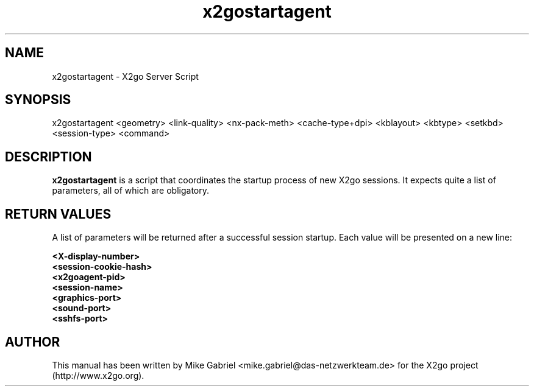 '\" -*- coding: utf-8 -*-
.if \n(.g .ds T< \\FC
.if \n(.g .ds T> \\F[\n[.fam]]
.de URL
\\$2 \(la\\$1\(ra\\$3
..
.if \n(.g .mso www.tmac
.TH x2gostartagent 8 "18 May 2011" "Version 3.0.99.x" "X2go Server Tool"
.SH NAME
x2gostartagent \- X2go Server Script
.SH SYNOPSIS
'nh
.fi
.ad l
x2gostartagent <geometry> <link-quality> <nx-pack-meth> <cache-type+dpi> <kblayout> <kbtype> <setkbd> <session-type> <command>

.SH DESCRIPTION
\fBx2gostartagent\fR is a script that coordinates the startup process of new X2go sessions. 
It expects quite a list of parameters, all of which are obligatory.
.SH RETURN VALUES
A list of parameters will be returned after a successful session startup. Each value will be presented on
a new line:

    \fB<X-display-number>\fR
    \fB<session-cookie-hash>\fR
    \fB<x2goagent-pid>\fR
    \fB<session-name>\fR
    \fB<graphics-port>\fR
    \fB<sound-port>\fR
    \fB<sshfs-port>\fR

.PP
.SH AUTHOR
This manual has been written by Mike Gabriel <mike.gabriel@das-netzwerkteam.de> for the X2go project
(http://www.x2go.org).
